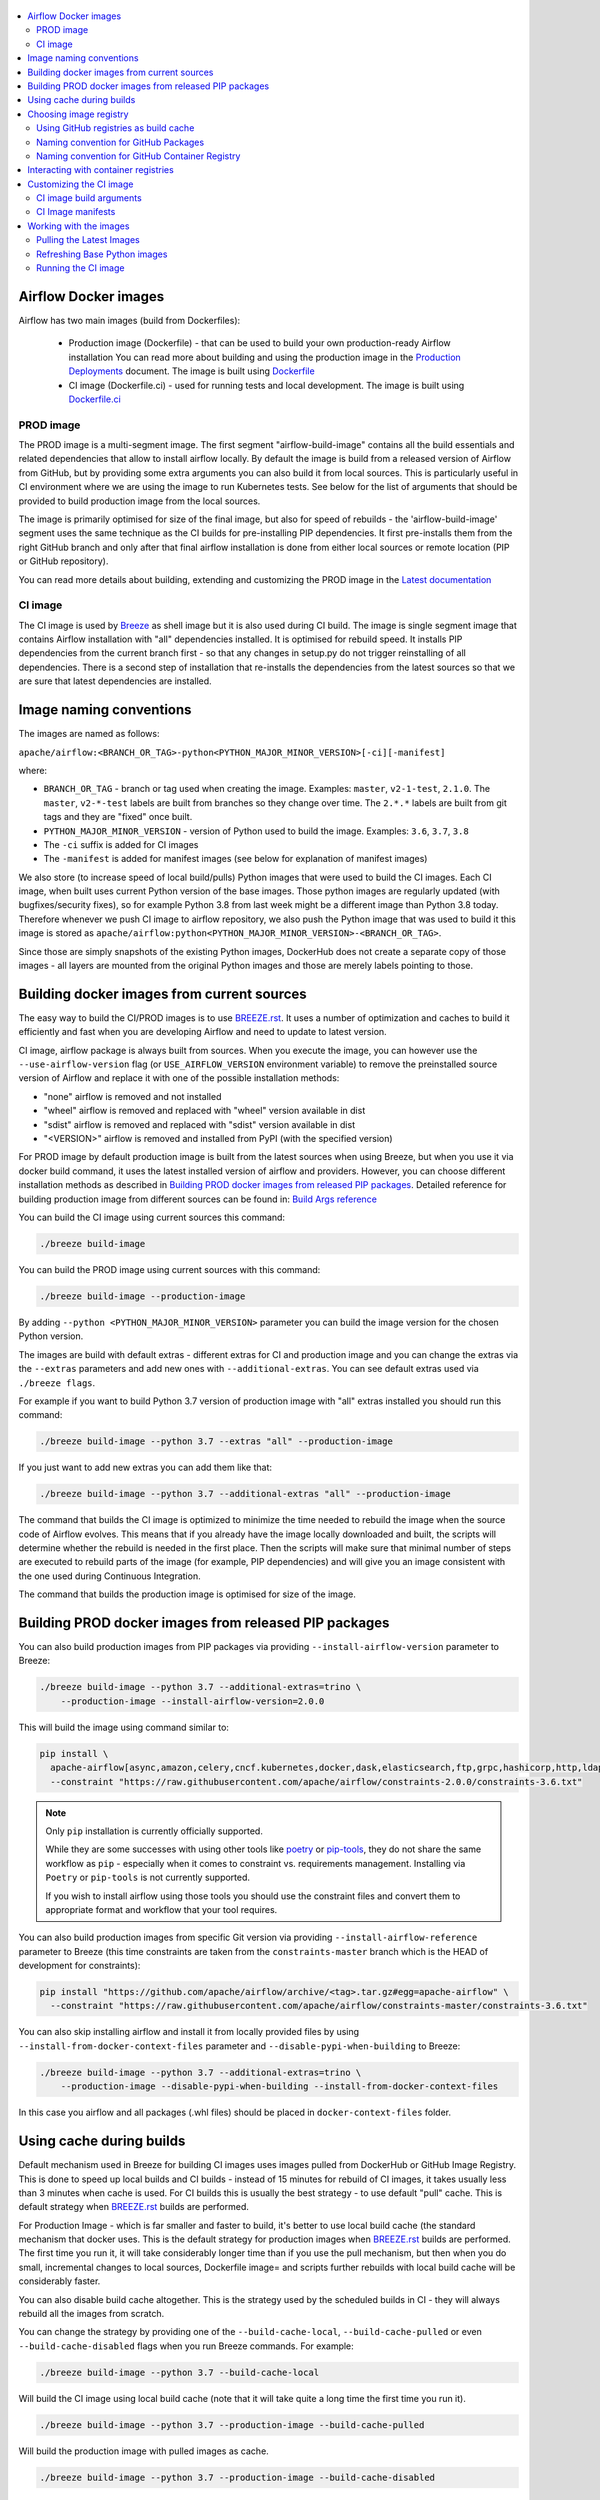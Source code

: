  .. Licensed to the Apache Software Foundation (ASF) under one
    or more contributor license agreements.  See the NOTICE file
    distributed with this work for additional information
    regarding copyright ownership.  The ASF licenses this file
    to you under the Apache License, Version 2.0 (the
    "License"); you may not use this file except in compliance
    with the License.  You may obtain a copy of the License at

 ..   http://www.apache.org/licenses/LICENSE-2.0

 .. Unless required by applicable law or agreed to in writing,
    software distributed under the License is distributed on an
    "AS IS" BASIS, WITHOUT WARRANTIES OR CONDITIONS OF ANY
    KIND, either express or implied.  See the License for the
    specific language governing permissions and limitations
    under the License.

.. contents:: :local:

Airflow Docker images
=====================

Airflow has two main images (build from Dockerfiles):

  * Production image (Dockerfile) - that can be used to build your own production-ready Airflow installation
    You can read more about building and using the production image in the
    `Production Deployments <https://airflow.apache.org/docs/apache-airflow/stable/production-deployment.html>`_ document.
    The image is built using `Dockerfile <Dockerfile>`_

  * CI image (Dockerfile.ci) - used for running tests and local development. The image is built using
    `Dockerfile.ci <Dockerfile.ci>`_

PROD image
-----------

The PROD image is a multi-segment image. The first segment "airflow-build-image" contains all the
build essentials and related dependencies that allow to install airflow locally. By default the image is
build from a released version of Airflow from GitHub, but by providing some extra arguments you can also
build it from local sources. This is particularly useful in CI environment where we are using the image
to run Kubernetes tests. See below for the list of arguments that should be provided to build
production image from the local sources.

The image is primarily optimised for size of the final image, but also for speed of rebuilds - the
'airflow-build-image' segment uses the same technique as the CI builds for pre-installing PIP dependencies.
It first pre-installs them from the right GitHub branch and only after that final airflow installation is
done from either local sources or remote location (PIP or GitHub repository).

You can read more details about building, extending and customizing the PROD image in the
`Latest documentation <https://airflow.apache.org/docs/docker-stack/index.html>`_


CI image
--------

The CI image is used by `Breeze <BREEZE.rst>`_ as shell image but it is also used during CI build.
The image is single segment image that contains Airflow installation with "all" dependencies installed.
It is optimised for rebuild speed. It installs PIP dependencies from the current branch first -
so that any changes in setup.py do not trigger reinstalling of all dependencies.
There is a second step of installation that re-installs the dependencies
from the latest sources so that we are sure that latest dependencies are installed.

Image naming conventions
========================

The images are named as follows:

``apache/airflow:<BRANCH_OR_TAG>-python<PYTHON_MAJOR_MINOR_VERSION>[-ci][-manifest]``

where:

* ``BRANCH_OR_TAG`` - branch or tag used when creating the image. Examples: ``master``,
  ``v2-1-test``, ``2.1.0``. The ``master``, ``v2-*-test`` labels are
  built from branches so they change over time. The ``2.*.*`` labels are built from git tags
  and they are "fixed" once built.
* ``PYTHON_MAJOR_MINOR_VERSION`` - version of Python used to build the image. Examples: ``3.6``, ``3.7``,
  ``3.8``
* The ``-ci`` suffix is added for CI images
* The ``-manifest`` is added for manifest images (see below for explanation of manifest images)

We also store (to increase speed of local build/pulls) Python images that were used to build
the CI images. Each CI image, when built uses current Python version of the base images. Those
python images are regularly updated (with bugfixes/security fixes), so for example Python 3.8 from
last week might be a different image than Python 3.8 today. Therefore whenever we push CI image
to airflow repository, we also push the Python image that was used to build it this image is stored
as ``apache/airflow:python<PYTHON_MAJOR_MINOR_VERSION>-<BRANCH_OR_TAG>``.

Since those are simply snapshots of the existing Python images, DockerHub does not create a separate
copy of those images - all layers are mounted from the original Python images and those are merely
labels pointing to those.

Building docker images from current sources
===========================================

The easy way to build the CI/PROD images is to use `<BREEZE.rst>`_. It uses a number of optimization
and caches to build it efficiently and fast when you are developing Airflow and need to update to
latest version.

CI image, airflow package is always built from sources. When you execute the image, you can however use
the ``--use-airflow-version`` flag (or ``USE_AIRFLOW_VERSION`` environment variable) to remove
the preinstalled source version of Airflow and replace it with one of the possible installation methods:

* "none" airflow is removed and not installed
* "wheel" airflow is removed and replaced with "wheel" version available in dist
* "sdist" airflow is removed and replaced with "sdist" version available in dist
* "<VERSION>" airflow is removed and installed from PyPI (with the specified version)

For PROD image by default production image is built from the latest sources when using Breeze, but when
you use it via docker build command, it uses the latest installed version of airflow and providers.
However, you can choose different installation methods as described in
`Building PROD docker images from released PIP packages <#building-prod-docker-images-from-released-packages>`_.
Detailed reference for building production image from different sources can be found in:
`Build Args reference <docs/docker-stack/build-arg-ref.rst#installing-airflow-using-different-methods>`_

You can build the CI image using current sources this command:

.. code-block:: bash

  ./breeze build-image

You can build the PROD image using current sources with this command:

.. code-block:: bash

  ./breeze build-image --production-image

By adding ``--python <PYTHON_MAJOR_MINOR_VERSION>`` parameter you can build the
image version for the chosen Python version.

The images are build with default extras - different extras for CI and production image and you
can change the extras via the ``--extras`` parameters and add new ones with ``--additional-extras``.
You can see default extras used via ``./breeze flags``.

For example if you want to build Python 3.7 version of production image with
"all" extras installed you should run this command:

.. code-block:: bash

  ./breeze build-image --python 3.7 --extras "all" --production-image

If you just want to add new extras you can add them like that:

.. code-block:: bash

  ./breeze build-image --python 3.7 --additional-extras "all" --production-image

The command that builds the CI image is optimized to minimize the time needed to rebuild the image when
the source code of Airflow evolves. This means that if you already have the image locally downloaded and
built, the scripts will determine whether the rebuild is needed in the first place. Then the scripts will
make sure that minimal number of steps are executed to rebuild parts of the image (for example,
PIP dependencies) and will give you an image consistent with the one used during Continuous Integration.

The command that builds the production image is optimised for size of the image.

Building PROD docker images from released PIP packages
======================================================

You can also build production images from PIP packages via providing ``--install-airflow-version``
parameter to Breeze:

.. code-block:: bash

  ./breeze build-image --python 3.7 --additional-extras=trino \
      --production-image --install-airflow-version=2.0.0

This will build the image using command similar to:

.. code-block:: bash

    pip install \
      apache-airflow[async,amazon,celery,cncf.kubernetes,docker,dask,elasticsearch,ftp,grpc,hashicorp,http,ldap,google,microsoft.azure,mysql,postgres,redis,sendgrid,sftp,slack,ssh,statsd,virtualenv]==2.0.0 \
      --constraint "https://raw.githubusercontent.com/apache/airflow/constraints-2.0.0/constraints-3.6.txt"

.. note::

   Only ``pip`` installation is currently officially supported.

   While they are some successes with using other tools like `poetry <https://python-poetry.org/>`_ or
   `pip-tools <https://pypi.org/project/pip-tools/>`_, they do not share the same workflow as
   ``pip`` - especially when it comes to constraint vs. requirements management.
   Installing via ``Poetry`` or ``pip-tools`` is not currently supported.

   If you wish to install airflow using those tools you should use the constraint files and convert
   them to appropriate format and workflow that your tool requires.



You can also build production images from specific Git version via providing ``--install-airflow-reference``
parameter to Breeze (this time constraints are taken from the ``constraints-master`` branch which is the
HEAD of development for constraints):

.. code-block:: bash

    pip install "https://github.com/apache/airflow/archive/<tag>.tar.gz#egg=apache-airflow" \
      --constraint "https://raw.githubusercontent.com/apache/airflow/constraints-master/constraints-3.6.txt"

You can also skip installing airflow and install it from locally provided files by using
``--install-from-docker-context-files`` parameter and ``--disable-pypi-when-building`` to Breeze:

.. code-block:: bash

  ./breeze build-image --python 3.7 --additional-extras=trino \
      --production-image --disable-pypi-when-building --install-from-docker-context-files

In this case you airflow and all packages (.whl files) should be placed in ``docker-context-files`` folder.

Using cache during builds
=========================

Default mechanism used in Breeze for building CI images uses images pulled from DockerHub or
GitHub Image Registry. This is done to speed up local builds and CI builds - instead of 15 minutes
for rebuild of CI images, it takes usually less than 3 minutes when cache is used. For CI builds this is
usually the best strategy - to use default "pull" cache. This is default strategy when
`<BREEZE.rst>`_ builds are performed.

For Production Image - which is far smaller and faster to build, it's better to use local build cache (the
standard mechanism that docker uses. This is the default strategy for production images when
`<BREEZE.rst>`_ builds are performed. The first time you run it, it will take considerably longer time than
if you use the pull mechanism, but then when you do small, incremental changes to local sources,
Dockerfile image= and scripts further rebuilds with local build cache will be considerably faster.

You can also disable build cache altogether. This is the strategy used by the scheduled builds in CI - they
will always rebuild all the images from scratch.

You can change the strategy by providing one of the ``--build-cache-local``, ``--build-cache-pulled`` or
even ``--build-cache-disabled`` flags when you run Breeze commands. For example:

.. code-block:: bash

  ./breeze build-image --python 3.7 --build-cache-local

Will build the CI image using local build cache (note that it will take quite a long time the first
time you run it).

.. code-block:: bash

  ./breeze build-image --python 3.7 --production-image --build-cache-pulled

Will build the production image with pulled images as cache.


.. code-block:: bash

  ./breeze build-image --python 3.7 --production-image --build-cache-disabled

Will build the production image from the scratch.

You can also turn local docker caching by setting ``DOCKER_CACHE`` variable to "local", "pulled",
"disabled" and exporting it.

.. code-block:: bash

  export DOCKER_CACHE="local"

or

.. code-block:: bash

  export DOCKER_CACHE="disabled"


Choosing image registry
=======================

By default images are pulled and pushed from and to DockerHub registry when you use Breeze's push-image
or build commands. But as described in `CI Documentation <CI.rst>`_, you can choose different image
registry by setting ``GITHUB_REGISTRY`` to ``docker.pkg.github.com`` for GitHub Package Registry or
``ghcr.io`` for GitHub Container Registry.

Default is the GitHub Package Registry one. The Pull Request forks have no access to the secret but they
auto-detect the registry used when they wait for the images.

Our images are named like that:

.. code-block:: bash

  apache/airflow:<BRANCH_OR_TAG>-pythonX.Y         - for production images
  apache/airflow:<BRANCH_OR_TAG>-pythonX.Y-ci      - for CI images
  apache/airflow:<BRANCH_OR_TAG>-pythonX.Y-build   - for production build stage
  apache/airflow:pythonX.Y-<BRANCH_OR_TAG>         - for Python base image used for both CI and PROD image

For example:

.. code-block:: bash

  apache/airflow:master-python3.6                - production "latest" image from current master
  apache/airflow:master-python3.6-ci             - CI "latest" image from current master
  apache/airflow:v2-1-test-python3.6-ci          - CI "latest" image from current v2-1-test branch
  apache/airflow:2.1.0-python3.6                 - production image for 2.1.0 release
  apache/airflow:python3.6-master                - base Python image for the master branch

You can see DockerHub images at `<https://hub.docker.com/r/apache/airflow>`_

Using GitHub registries as build cache
--------------------------------------

By default DockerHub registry is used when you push or pull such images.
However for CI builds we keep the images in GitHub registry as well - this way we can easily push
the images automatically after merge requests and use such images for Pull Requests
as cache - which makes it much it much faster for CI builds (images are available in cache
right after merged request in master finishes it's build), The difference is visible especially if
significant changes are done in the Dockerfile.CI.

The images are named differently (in Docker definition of image names - registry URL is part of the
image name if DockerHub is not used as registry). Also GitHub has its own structure for registries
each project has its own registry naming convention that should be followed. The name of
images for GitHub registry are different as they must follow limitation of the registry used.

We are still using GitHub Packages as registry, but we are in the process of testing and switching
to GitHub Container Registry, and the naming conventions are slightly different (GitHub Packages
required all packages to have "organization/repository/" URL prefix ("apache/airflow/",
where in GitHub Container Registry, all images are in "organization" not in "repository" and they are all
in organization wide "apache/" namespace rather than in "apache/airflow/" one).
We are adding "airflow-" as prefix for image names of all Airflow images instead.
The images are linked to the repository via ``org.opencontainers.image.source`` label in the image.

Naming convention for GitHub Packages
-------------------------------------

Images with a commit SHA (built for pull requests and pushes)

.. code-block:: bash

  docker.pkg.github.com.io/apache-airflow/<BRANCH>-pythonX.Y-ci-v2:<COMMIT_SHA> - for CI images
  docker.pkg.github.com/apache-airflow/<BRANCH>-pythonX.Y-v2:<COMMIT_SHA>       - for production images
  docker.pkg.github.com/apache-airflow/<BRANCH>-pythonX.Y-build-v2:<COMMIT_SHA> - for production build stage
  docker.pkg.github.com/apache-airflow/python-v2:X.Y-slim-buster-<COMMIT_SHA>   - for base Python images

Latest images (pushed when master merge succeeds):

.. code-block:: bash

  docker.pkg.github.com/apache/airflow/<BRANCH>-pythonX.Y-ci-v2:latest    - for CI images
  docker.pkg.github.com/apache/airflow/<BRANCH>-pythonX.Y-v2:latest       - for production images
  docker.pkg.github.com/apache/airflow/<BRANCH>-pythonX.Y-build-v2:latest - for production build stage
  docker.pkg.github.com/apache/airflow/python-v2:X.Y-slim-buster          - for base Python images


Naming convention for GitHub Container Registry
-----------------------------------------------

Images with a commit SHA (built for pull requests and pushes)

.. code-block:: bash

  ghcr.io/apache/airflow-<BRANCH>-pythonX.Y-ci-v2:<COMMIT_SHA>    - for CI images
  ghcr.io/apache/airflow-<BRANCH>-pythonX.Y-v2:<COMMIT_SHA>       - for production images
  ghcr.io/apache/airflow-<BRANCH>-pythonX.Y-build-v2:<COMMIT_SHA> - for production build stage
  ghcr.io/apache/airflow-python-v2:X.Y-slim-buster-<COMMIT_SHA>   - for base Python images

Latest images (pushed when master merge succeeds):

.. code-block:: bash

  ghcr.io/apache/airflow-<BRANCH>-pythonX.Y-ci-v2:latest    - for CI images
  ghcr.io/apache/airflow-<BRANCH>-pythonX.Y-v2:latest       - for production images
  ghcr.io/apache/airflow-<BRANCH>-pythonX.Y-build-v2:latest - for production build stage
  ghcr.io/apache/airflow-python-v2:X.Y-slim-buster          - for base Python images

Note that we never push or pull "release" images to GitHub registry. It is only used for CI builds

You can see all the current GitHub images at `<https://github.com/apache/airflow/packages>`_


In order to interact with the GitHub images you need to add ``--use-github-registry`` flag to the pull/push
commands in Breeze. This way the images will be pulled/pushed from/to GitHub rather than from/to
DockerHub. Images are build locally as ``apache/airflow`` images but then they are tagged with the right
GitHub tags for you. You can also specify ``--github-registry`` option and choose which of the
GitHub registries are used (``docker.pkg.github.com`` chooses GitHub Packages and ``ghcr.io`` chooses
GitHub Container Registry).

You can read more about the CI configuration and how CI builds are using DockerHub/GitHub images
in `<CI.rst>`_.

Note that you need to be committer and have the right to push to DockerHub and GitHub and you need to
be logged in. Only committers can push images directly. You need to login with your
Personal Access Token with "packages" scope to be able to push to those repositories or pull from them
in case of GitHub Packages.

GitHub Packages:

.. code-block:: bash

  docker login docker.pkg.github.com

GitHub Container Registry

.. code-block:: bash

  docker login ghcr.io

Interacting with container registries
=====================================

Since there are different naming conventions used for Airflow images and there are multiple images used,
`Breeze <BREEZE.rst>`_ provides easy to use management interface for the images. The
`CI system of ours <CI.rst>`_ is designed in the way that it should automatically refresh caches, rebuild
the images periodically and update them whenever new version of base Python is released.
However, occasionally, you might need to rebuild images locally and push them directly to the registries
to refresh them.

This can be done with ``Breeze`` command line which has easy-to-use tool to manage those images. For
example:


Force building Python 3.6 CI image using local cache and pushing it container registry:

.. code-block:: bash

  ./breeze build-image --python 3.6 --force-build-images --build-cache-local
  ./breeze push-image --python 3.6 --github-registry ghcr.io


Building Python 3.7 PROD images (both build and final image) using cache pulled
from ``docker.pkg.github.com`` and pushing it back:

.. code-block:: bash

  ./breeze build-image --production-image --python 3.7 --github-registry docker.pkg.github.com
  ./breeze push-image --production-image --python 3.7 --github-registry docker.pkg.github.com


Building Python 3.8 CI image using cache pulled from DockerHub and pushing it back:

.. code-block:: bash

  ./breeze build-image --python 3.8
  ./breeze push-image --python 3.8

You can also pull and run images being result of a specific CI run in GitHub Actions. This is a powerful
tool that allows to reproduce CI failures locally, enter the images and fix them much faster. It is enough
to pass ``--github-image-id`` and the registry and Breeze will download and execute commands using
the same image that was used during the CI build.

For example this command will run the same Python 3.8 image as was used in 210056909
run with enabled Kerberos integration (assuming docker.pkg.github.com was used as build cache).

.. code-block:: bash

  ./breeze --github-image-id 210056909 \
    --github-registry docker.pkg.github.com \
    --python 3.8 --integration kerberos

You can see more details and examples in `Breeze <BREEZE.rst>`_

Customizing the CI image
========================

Customizing the CI image allows to add your own dependencies to the image.

The easiest way to build the customized image is to use ``breeze`` script, but you can also build suc
customized image by running appropriately crafted docker build in which you specify all the ``build-args``
that you need to add to customize it. You can read about all the args and ways you can build the image
in the `<#ci-image-build-arguments>`_ chapter below.

Here just a few examples are presented which should give you general understanding of what you can customize.

This builds the production image in version 3.7 with additional airflow extras from 2.0.0 PyPI package and
additional apt dev and runtime dependencies.

.. code-block:: bash

  docker build . -f Dockerfile.ci \
    --build-arg PYTHON_BASE_IMAGE="python:3.7-slim-buster" \
    --build-arg ADDITIONAL_AIRFLOW_EXTRAS="jdbc"
    --build-arg ADDITIONAL_PYTHON_DEPS="pandas"
    --build-arg ADDITIONAL_DEV_APT_DEPS="gcc g++"
    --build-arg ADDITIONAL_RUNTIME_APT_DEPS="default-jre-headless"
    --tag my-image


the same image can be built using ``breeze`` (it supports auto-completion of the options):

.. code-block:: bash

  ./breeze build-image -f Dockerfile.ci \
      --production-image  --python 3.7 \
      --additional-extras=jdbc --additional-python-deps="pandas" \
      --additional-dev-apt-deps="gcc g++" --additional-runtime-apt-deps="default-jre-headless"

You can customize more aspects of the image - such as additional commands executed before apt dependencies
are installed, or adding extra sources to install your dependencies from. You can see all the arguments
described below but here is an example of rather complex command to customize the image
based on example in `this comment <https://github.com/apache/airflow/issues/8605#issuecomment-690065621>`_:

.. code-block:: bash

  docker build . -f Dockerfile.ci \
    --build-arg PYTHON_BASE_IMAGE="python:3.7-slim-buster" \
    --build-arg AIRFLOW_INSTALLATION_METHOD="apache-airflow" \
    --build-arg ADDITIONAL_AIRFLOW_EXTRAS="slack" \
    --build-arg ADDITIONAL_PYTHON_DEPS="apache-airflow-providers-odbc \
        azure-storage-blob \
        sshtunnel \
        google-api-python-client \
        oauth2client \
        beautifulsoup4 \
        dateparser \
        rocketchat_API \
        typeform" \
    --build-arg ADDITIONAL_DEV_APT_DEPS="msodbcsql17 unixodbc-dev g++" \
    --build-arg ADDITIONAL_DEV_APT_COMMAND="curl https://packages.microsoft.com/keys/microsoft.asc | apt-key add --no-tty - && curl https://packages.microsoft.com/config/debian/10/prod.list > /etc/apt/sources.list.d/mssql-release.list" \
    --build-arg ADDITIONAL_DEV_ENV_VARS="ACCEPT_EULA=Y" \
    --build-arg ADDITIONAL_RUNTIME_APT_COMMAND="curl https://packages.microsoft.com/keys/microsoft.asc | apt-key add --no-tty - && curl https://packages.microsoft.com/config/debian/10/prod.list > /etc/apt/sources.list.d/mssql-release.list" \
    --build-arg ADDITIONAL_RUNTIME_APT_DEPS="msodbcsql17 unixodbc git procps vim" \
    --build-arg ADDITIONAL_RUNTIME_ENV_VARS="ACCEPT_EULA=Y" \
    --tag my-image

CI image build arguments
------------------------

The following build arguments (``--build-arg`` in docker build command) can be used for CI images:

+------------------------------------------+------------------------------------------+------------------------------------------+
| Build argument                           | Default value                            | Description                              |
+==========================================+==========================================+==========================================+
| ``PYTHON_BASE_IMAGE``                    | ``python:3.6-slim-buster``               | Base Python image                        |
+------------------------------------------+------------------------------------------+------------------------------------------+
| ``PYTHON_MAJOR_MINOR_VERSION``           | ``3.6``                                  | major/minor version of Python (should    |
|                                          |                                          | match base image)                        |
+------------------------------------------+------------------------------------------+------------------------------------------+
| ``DEPENDENCIES_EPOCH_NUMBER``            | ``2``                                    | increasing this number will reinstall    |
|                                          |                                          | all apt dependencies                     |
+------------------------------------------+------------------------------------------+------------------------------------------+
| ``PIP_NO_CACHE_DIR``                     | ``true``                                 | if true, then no pip cache will be       |
|                                          |                                          | stored                                   |
+------------------------------------------+------------------------------------------+------------------------------------------+
| ``HOME``                                 | ``/root``                                | Home directory of the root user (CI      |
|                                          |                                          | image has root user as default)          |
+------------------------------------------+------------------------------------------+------------------------------------------+
| ``AIRFLOW_HOME``                         | ``/root/airflow``                        | Airflow’s HOME (that’s where logs and    |
|                                          |                                          | sqlite databases are stored)             |
+------------------------------------------+------------------------------------------+------------------------------------------+
| ``AIRFLOW_SOURCES``                      | ``/opt/airflow``                         | Mounted sources of Airflow               |
+------------------------------------------+------------------------------------------+------------------------------------------+
| ``AIRFLOW_REPO``                         | ``apache/airflow``                       | the repository from which PIP            |
|                                          |                                          | dependencies are pre-installed           |
+------------------------------------------+------------------------------------------+------------------------------------------+
| ``AIRFLOW_BRANCH``                       | ``master``                               | the branch from which PIP dependencies   |
|                                          |                                          | are pre-installed                        |
+------------------------------------------+------------------------------------------+------------------------------------------+
| ``AIRFLOW_CI_BUILD_EPOCH``               | ``1``                                    | increasing this value will reinstall PIP |
|                                          |                                          | dependencies from the repository from    |
|                                          |                                          | scratch                                  |
+------------------------------------------+------------------------------------------+------------------------------------------+
| ``AIRFLOW_CONSTRAINTS_LOCATION``         |                                          | If not empty, it will override the       |
|                                          |                                          | source of the constraints with the       |
|                                          |                                          | specified URL or file. Note that the     |
|                                          |                                          | file has to be in docker context so      |
|                                          |                                          | it's best to place such file in          |
|                                          |                                          | one of the folders included in           |
|                                          |                                          | .dockerignore. for example in the        |
|                                          |                                          | 'docker-context-files'. Note that the    |
|                                          |                                          | location does not work for the first     |
|                                          |                                          | stage of installation when the           |
|                                          |                                          | stage of installation when the           |
|                                          |                                          | ``AIRFLOW_PRE_CACHED_PIP_PACKAGES`` is   |
|                                          |                                          | set to true. Default location from       |
|                                          |                                          | GitHub is used in this case.             |
+------------------------------------------+------------------------------------------+------------------------------------------+
| ``AIRFLOW_CONSTRAINTS_REFERENCE``        |                                          | reference (branch or tag) from GitHub    |
|                                          |                                          | repository from which constraints are    |
|                                          |                                          | used. By default it is set to            |
|                                          |                                          | ``constraints-master`` but can be        |
|                                          |                                          | ``constraints-2-0`` for 2.0.* versions   |
|                                          |                                          | or it could point to specific version    |
|                                          |                                          | for example ``constraints-2.0.0``        |
|                                          |                                          | is empty, it is auto-detected            |
+------------------------------------------+------------------------------------------+------------------------------------------+
| ``AIRFLOW_EXTRAS``                       | ``all``                                  | extras to install                        |
+------------------------------------------+------------------------------------------+------------------------------------------+
| ``UPGRADE_TO_NEWER_DEPENDENCIES``        | ``false``                                | If set to true, the dependencies are     |
|                                          |                                          | upgraded to newer versions matching      |
|                                          |                                          | setup.py before installation.            |
+------------------------------------------+------------------------------------------+------------------------------------------+
| ``CONTINUE_ON_PIP_CHECK_FAILURE``        | ``false``                                | By default the image will fail if pip    |
|                                          |                                          | check fails for it. This is good for     |
|                                          |                                          | interactive building but on CI the       |
|                                          |                                          | image should be built regardless - we    |
|                                          |                                          | have a separate step to verify image.    |
+------------------------------------------+------------------------------------------+------------------------------------------+
| ``AIRFLOW_PRE_CACHED_PIP_PACKAGES``      | ``true``                                 | Allows to pre-cache airflow PIP packages |
|                                          |                                          | from the GitHub of Apache Airflow        |
|                                          |                                          | This allows to optimize iterations for   |
|                                          |                                          | Image builds and speeds up CI builds     |
|                                          |                                          | But in some corporate environments it    |
|                                          |                                          | might be forbidden to download anything  |
|                                          |                                          | from public repositories.                |
+------------------------------------------+------------------------------------------+------------------------------------------+
| ``ADDITIONAL_AIRFLOW_EXTRAS``            |                                          | additional extras to install             |
+------------------------------------------+------------------------------------------+------------------------------------------+
| ``ADDITIONAL_PYTHON_DEPS``               |                                          | additional Python dependencies to        |
|                                          |                                          | install                                  |
+------------------------------------------+------------------------------------------+------------------------------------------+
| ``DEV_APT_COMMAND``                      | (see Dockerfile)                         | Dev apt command executed before dev deps |
|                                          |                                          | are installed in the first part of image |
+------------------------------------------+------------------------------------------+------------------------------------------+
| ``ADDITIONAL_DEV_APT_COMMAND``           |                                          | Additional Dev apt command executed      |
|                                          |                                          | before dev dep are installed             |
|                                          |                                          | in the first part of the image           |
+------------------------------------------+------------------------------------------+------------------------------------------+
| ``DEV_APT_DEPS``                         | (see Dockerfile)                         | Dev APT dependencies installed           |
|                                          |                                          | in the first part of the image           |
+------------------------------------------+------------------------------------------+------------------------------------------+
| ``ADDITIONAL_DEV_APT_DEPS``              |                                          | Additional apt dev dependencies          |
|                                          |                                          | installed in the first part of the image |
+------------------------------------------+------------------------------------------+------------------------------------------+
| ``ADDITIONAL_DEV_APT_ENV``               |                                          | Additional env variables defined         |
|                                          |                                          | when installing dev deps                 |
+------------------------------------------+------------------------------------------+------------------------------------------+
| ``RUNTIME_APT_COMMAND``                  | (see Dockerfile)                         | Runtime apt command executed before deps |
|                                          |                                          | are installed in first part of the image |
+------------------------------------------+------------------------------------------+------------------------------------------+
| ``ADDITIONAL_RUNTIME_APT_COMMAND``       |                                          | Additional Runtime apt command executed  |
|                                          |                                          | before runtime dep are installed         |
|                                          |                                          | in the second part of the image          |
+------------------------------------------+------------------------------------------+------------------------------------------+
| ``RUNTIME_APT_DEPS``                     | (see Dockerfile)                         | Runtime APT dependencies installed       |
|                                          |                                          | in the second part of the image          |
+------------------------------------------+------------------------------------------+------------------------------------------+
| ``ADDITIONAL_RUNTIME_APT_DEPS``          |                                          | Additional apt runtime dependencies      |
|                                          |                                          | installed in second part of the image    |
+------------------------------------------+------------------------------------------+------------------------------------------+
| ``ADDITIONAL_RUNTIME_APT_ENV``           |                                          | Additional env variables defined         |
|                                          |                                          | when installing runtime deps             |
+------------------------------------------+------------------------------------------+------------------------------------------+
| ``AIRFLOW_PIP_VERSION``                  | ``21.1``                                 | PIP version used.                        |
+------------------------------------------+------------------------------------------+------------------------------------------+
| ``PIP_PROGRESS_BAR``                     | ``on``                                   | Progress bar for PIP installation        |
+------------------------------------------+------------------------------------------+------------------------------------------+

Here are some examples of how CI images can built manually. CI is always built from local sources.

This builds the CI image in version 3.7 with default extras ("all").

.. code-block:: bash

  docker build . -f Dockerfile.ci --build-arg PYTHON_BASE_IMAGE="python:3.7-slim-buster"


This builds the CI image in version 3.6 with "gcp" extra only.

.. code-block:: bash

  docker build . -f Dockerfile.ci --build-arg PYTHON_BASE_IMAGE="python:3.7-slim-buster" \
    --build-arg AIRFLOW_EXTRAS=gcp


This builds the CI image in version 3.6 with "apache-beam" extra added.

.. code-block:: bash

  docker build . -f Dockerfile.ci --build-arg PYTHON_BASE_IMAGE="python:3.7-slim-buster" \
    --build-arg ADDITIONAL_AIRFLOW_EXTRAS="apache-beam"

This builds the CI image in version 3.6 with "mssql" additional package added.

.. code-block:: bash

  docker build . -f Dockerfile.ci --build-arg PYTHON_BASE_IMAGE="python:3.7-slim-buster" \
    --build-arg ADDITIONAL_PYTHON_DEPS="mssql"

This builds the CI image in version 3.6 with "gcc" and "g++" additional apt dev dependencies added.

.. code-block::

  docker build . -f Dockerfile.ci --build-arg PYTHON_BASE_IMAGE="python:3.7-slim-buster" \
    --build-arg ADDITIONAL_DEV_APT_DEPS="gcc g++"

This builds the CI image in version 3.6 with "jdbc" extra and "default-jre-headless" additional apt runtime dependencies added.

.. code-block::

  docker build . -f Dockerfile.ci --build-arg PYTHON_BASE_IMAGE="python:3.7-slim-buster" \
    --build-arg AIRFLOW_EXTRAS=jdbc --build-arg ADDITIONAL_RUNTIME_DEPS="default-jre-headless"

CI Image manifests
------------------

Together with the main CI images we also build and push image manifests. Those manifests are very small images
that contain only content of randomly generated file at the 'crucial' part of the CI image building.
This is in order to be able to determine very quickly if the image in the docker registry has changed a
lot since the last time. Unfortunately docker registry (specifically DockerHub registry) has no anonymous
way of querying image details via API. You really need to download the image to inspect it.
We workaround it in the way that always when we build the image we build a very small image manifest
containing randomly generated UUID and push it to registry together with the main CI image.
The tag for the manifest image reflects the image it refers to with added ``-manifest`` suffix.
The manifest image for ``apache/airflow:master-python3.6-ci`` is named
``apache/airflow:master-python3.6-ci-manifest``.

The image is quickly pulled (it is really, really small) when important files change and the content
of the randomly generated UUID is compared with the one in our image. If the contents are different
this means that the user should rebase to latest master and rebuild the image with pulling the image from
the repo as this will likely be faster than rebuilding the image locally.

The random UUID is generated right after pre-cached pip install is run - and usually it means that
significant changes have been made to apt packages or even the base Python image has changed.

Working with the images
=======================

Pulling the Latest Images
-------------------------

Sometimes the image needs to be refreshed from the registry in DockerHub - because you have an outdated
version. You can do it via the ``--force-pull-images`` flag to force pulling the latest images from the
DockerHub.

For production image:

.. code-block:: bash

  ./breeze build-image --force-pull-images --production-image

For CI image Breeze automatically uses force pulling in case it determines that your image is very outdated,
however uou can also force it with the same flag.

.. code-block:: bash

  ./breeze build-image --force-pull-images

Refreshing Base Python images
-----------------------------

Python base images are updated from time-to-time, usually as a result of implementing security fixes.
When you build your image locally using ``docker build`` you use the version of image that you have locally.
For the CI builds using ``breeze`` we use the image that is stored in our repository in order to use cache
efficiently. However we can refresh the image to latest available by specifying
``--force-pull-base-python-image`` and running it manually (you need to have access to DockerHub and our
GitHub Registies in order to be able to do that.

.. code-block:: bash

    #/bin/bash
    export DOCKERHUB_USER="apache"
    export GITHUB_REPOSITORY="apache/airflow"
    export FORCE_ANSWER_TO_QUESTIONS="true"
    export CI="true"

    for python_version in "3.6" "3.7" "3.8"
    do
            ./breeze build-image --python ${python_version} --build-cache-local \
                    --force-pull-base-python-image --verbose
            ./breeze build-image --python ${python_version} --build-cache-local \
                    --production-image --verbose
            ./breeze push-image
            ./breeze push-image --github-registry ghcr.io
            ./breeze push-image --github-registry docker.pkg.github.com
            ./breeze push-image --production-image
            ./breeze push-image --github-registry ghcr.io --production-image
            ./breeze push-image --github-registry docker.pkg.github.com --production-image
    done

Running the CI image
--------------------

The entrypoint in the CI image contains all the initialisation needed for tests to be immediately executed.
It is copied from ``scripts/in_container/entrypoint_ci.sh``.

The default behaviour is that you are dropped into bash shell. However if RUN_TESTS variable is
set to "true", then tests passed as arguments are executed

The entrypoint performs those operations:

* checks if the environment is ready to test (including database and all integrations). It waits
  until all the components are ready to work

* removes and re-installs another version of Airflow (if another version of Airflow is requested to be
  reinstalled via ``USE_AIRFLOW_PYPI_VERSION`` variable.

* Sets up Kerberos if Kerberos integration is enabled (generates and configures Kerberos token)

* Sets up ssh keys for ssh tests and restarts the SSH server

* Sets all variables and configurations needed for unit tests to run

* Reads additional variables set in ``files/airflow-breeze-config/variables.env`` by sourcing that file

* In case of CI run sets parallelism to 2 to avoid excessive number of processes to run

* In case of CI run sets default parameters for pytest

* In case of running integration/long_running/quarantined tests - it sets the right pytest flags

* Sets default "tests" target in case the target is not explicitly set as additional argument

* Runs system tests if RUN_SYSTEM_TESTS flag is specified, otherwise runs regular unit and integration tests
